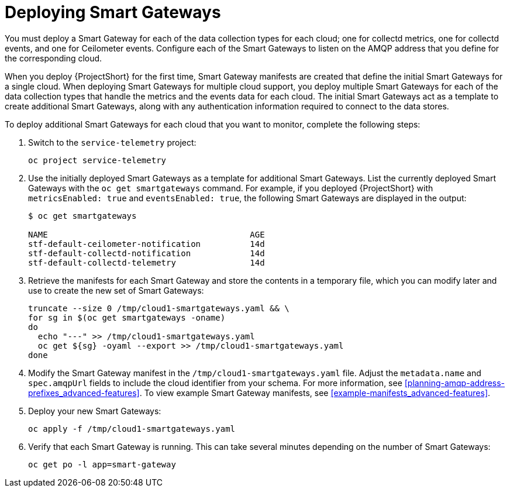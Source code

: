 // Module included in the following assemblies:
//
// <List assemblies here, each on a new line>

// This module can be included from assemblies using the following include statement:
// include::<path>/proc_deploying-smart-gateways.adoc[leveloffset=+1]

// The file name and the ID are based on the module title. For example:
// * file name: proc_doing-procedure-a.adoc
// * ID: [id='proc_doing-procedure-a_{context}']
// * Title: = Doing procedure A
//
// The ID is used as an anchor for linking to the module. Avoid changing
// it after the module has been published to ensure existing links are not
// broken.
//
// The `context` attribute enables module reuse. Every module's ID includes
// {context}, which ensures that the module has a unique ID even if it is
// reused multiple times in a guide.
//
// Start the title with a verb, such as Creating or Create. See also
// _Wording of headings_ in _The IBM Style Guide_.
[id="deploying-smart-gateways_{context}"]
= Deploying Smart Gateways

You must deploy a Smart Gateway for each of the data collection types for each cloud; one for collectd metrics, one for collectd events, and one for Ceilometer events. Configure each of the Smart Gateways to listen on the AMQP address that you define for the corresponding cloud.

When you deploy {ProjectShort} for the first time, Smart Gateway manifests are created that define the initial Smart Gateways for a single cloud. When deploying Smart Gateways for multiple cloud support, you deploy multiple Smart Gateways for each of the data collection types that handle the metrics and the events data for each cloud. The initial Smart Gateways act as a template to create additional Smart Gateways, along with any authentication information required to connect to the data stores.

To deploy additional Smart Gateways for each cloud that you want to monitor, complete the following steps:

. Switch to the `service-telemetry` project:
+
----
oc project service-telemetry
----

. Use the initially deployed Smart Gateways as a template for additional Smart Gateways. List the currently deployed Smart Gateways with the `oc get smartgateways` command. For example, if you deployed {ProjectShort} with `metricsEnabled: true` and `eventsEnabled: true`, the following Smart Gateways are displayed in the output:
+
----
$ oc get smartgateways

NAME                                         AGE
stf-default-ceilometer-notification          14d
stf-default-collectd-notification            14d
stf-default-collectd-telemetry               14d
----

. Retrieve the manifests for each Smart Gateway and store the contents in a temporary file, which you can modify later and use to create the new set of Smart Gateways:
+
----
truncate --size 0 /tmp/cloud1-smartgateways.yaml && \
for sg in $(oc get smartgateways -oname)
do
  echo "---" >> /tmp/cloud1-smartgateways.yaml
  oc get ${sg} -oyaml --export >> /tmp/cloud1-smartgateways.yaml
done
----

. Modify the Smart Gateway manifest in the `/tmp/cloud1-smartgateways.yaml` file. Adjust the `metadata.name` and `spec.amqpUrl` fields to include the cloud identifier from your schema. For more information, see <<planning-amqp-address-prefixes_advanced-features>>. To view example Smart Gateway manifests, see <<example-manifests_advanced-features>>.

. Deploy your new Smart Gateways:
+
----
oc apply -f /tmp/cloud1-smartgateways.yaml
----

. Verify that each Smart Gateway is running. This can take several minutes depending on the number of Smart Gateways:
+
----
oc get po -l app=smart-gateway
----
